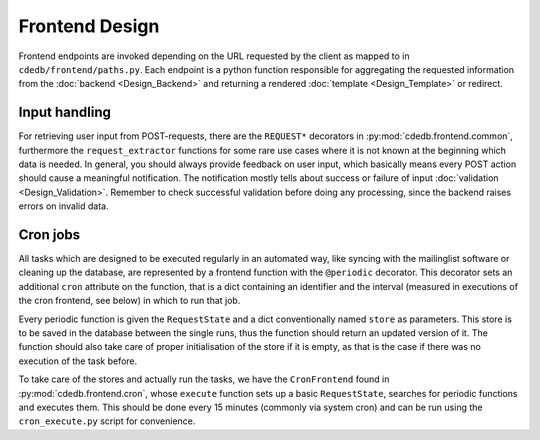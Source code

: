 Frontend Design
===============

Frontend endpoints are invoked depending on the URL requested by the client as mapped to
in ``cdedb/frontend/paths.py``. Each endpoint is a python function responsible for
aggregating the requested information from the :doc:`backend <Design_Backend>` and
returning a rendered :doc:`template <Design_Template>` or redirect.

.. todo:: Add information on abstract stuff

.. seealso::
    A rough overview about the general control flow upon a request can be found in the
    development chapter at :doc:`Development_Typical-Request`.


Input handling
--------------

For retrieving user input from POST-requests, there are the ``REQUEST*`` decorators in
:py:mod:`cdedb.frontend.common`, furthermore the ``request_extractor`` functions for
some rare use cases where it is not known at the beginning which data is needed.
In general, you should always provide feedback on user input, which basically means
every POST action should cause a meaningful notification. The notification mostly tells
about success or failure of input :doc:`validation <Design_Validation>`.
Remember to check successful validation before doing any processing, since the backend
raises errors on invalid data.


.. _cron-jobs:

Cron jobs
---------

All tasks which are designed to be executed regularly in an automated way, like syncing
with the mailinglist software or cleaning up the database, are represented by a frontend
function with the ``@periodic`` decorator.
This decorator sets an additional ``cron`` attribute on the function, that is a dict
containing an identifier and the interval (measured in executions of the cron frontend,
see below) in which to run that job.

Every periodic function is given the ``RequestState`` and a dict conventionally named
``store`` as parameters. This store is to be saved in the database between the single
runs, thus the function should return an updated version of it. The function should also
take care of proper initialisation of the store if it is empty, as that is the case if
there was no execution of the task before.

To take care of the stores and actually run the tasks, we have the ``CronFrontend``
found in :py:mod:`cdedb.frontend.cron`, whose ``execute`` function sets up a basic
``RequestState``, searches for periodic functions and executes them. This should be done
every 15 minutes (commonly via system cron) and can be run using the ``cron_execute.py``
script for convenience.
